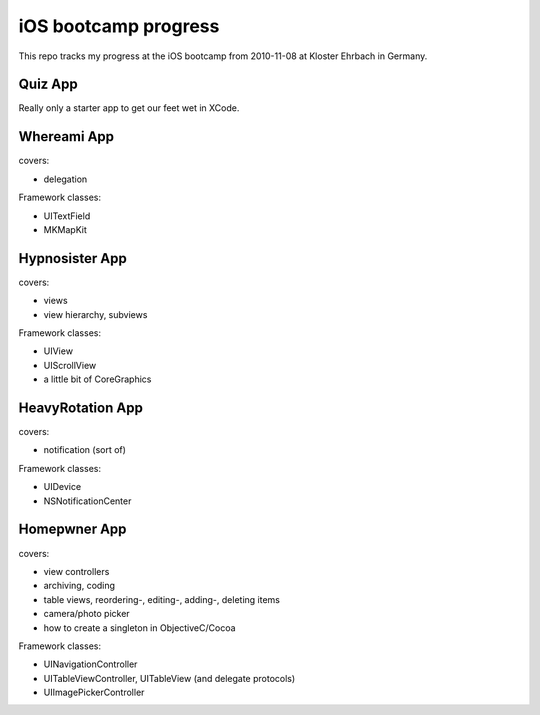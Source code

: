iOS bootcamp progress
=====================

This repo tracks my progress at the iOS bootcamp from
2010-11-08 at Kloster Ehrbach in Germany.

Quiz App
--------

Really only a starter app to get our feet wet in XCode.

Whereami App
------------

covers:

- delegation

Framework classes:

- UITextField
- MKMapKit

Hypnosister App
---------------

covers:

- views
- view hierarchy, subviews

Framework classes:

- UIView
- UIScrollView
- a little bit of CoreGraphics

HeavyRotation App
-----------------

covers:

- notification (sort of)

Framework classes:

- UIDevice
- NSNotificationCenter

Homepwner App
-------------

covers:

- view controllers
- archiving, coding
- table views, reordering-, editing-, adding-, deleting items
- camera/photo picker
- how to create a singleton in ObjectiveC/Cocoa

Framework classes:

- UINavigationController
- UITableViewController, UITableView (and delegate protocols)
- UIImagePickerController

